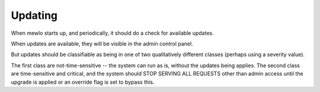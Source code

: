 Updating
========

When mewlo starts up, and periodically, it should do a check for available updates.

When updates are available, they will be visible in the admin control panel.

But updates should be classifiable as being in one of two qualitatively different classes (perhaps using a severity value).

The first class are not-time-sensitive -- the system can run as is, without the updates being applies.
The second class are time-sensitive and critical, and the system should STOP SERVING ALL REQUESTS other than admin access until the upgrade is applied or an override flag is set to bypass this.